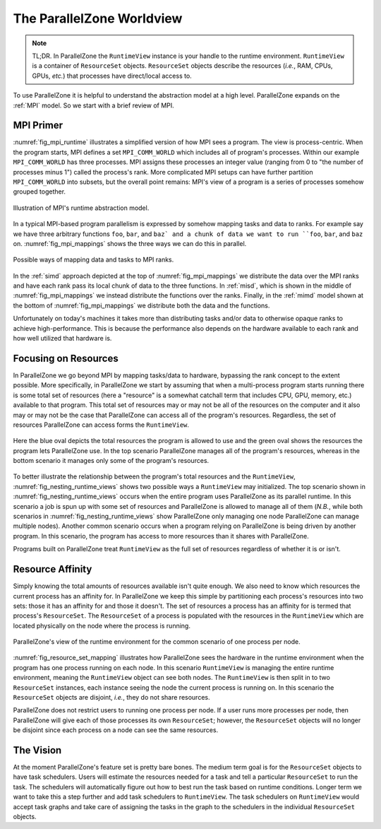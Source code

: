.. Copyright 2022 NWChemEx-Project
..
.. Licensed under the Apache License, Version 2.0 (the "License");
.. you may not use this file except in compliance with the License.
.. You may obtain a copy of the License at
..
.. http://www.apache.org/licenses/LICENSE-2.0
..
.. Unless required by applicable law or agreed to in writing, software
.. distributed under the License is distributed on an "AS IS" BASIS,
.. WITHOUT WARRANTIES OR CONDITIONS OF ANY KIND, either express or implied.
.. See the License for the specific language governing permissions and
.. limitations under the License.

##########################
The ParallelZone Worldview
##########################

.. note::

   TL;DR. In ParallelZone the ``RuntimeView`` instance is your handle to the
   runtime environment. ``RuntimeView`` is a container of ``ResourceSet``
   objects. ``ResourceSet`` objects describe the resources (*i.e.*, RAM, CPUs,
   GPUs, *etc.*) that processes have direct/local access to.

To use ParallelZone it is helpful to understand the abstraction model at a high
level. ParallelZone expands on the :ref:`MPI` model. So we start with a brief
review of MPI.

**********
MPI Primer
**********

:numref:`fig_mpi_runtime` illustrates a simplified version of how MPI sees a
program. The view is process-centric. When the program starts, MPI defines a
set ``MPI_COMM_WORLD`` which includes all of program's processes. Within our
example ``MPI_COMM_WORLD`` has three processes. MPI assigns these processes an
integer value (ranging from 0 to "the number of processes minus 1") called the
process's rank. More complicated MPI setups can have further partition
``MPI_COMM_WORLD`` into subsets, but the overall point remains: MPI's view of
a program is a series of processes somehow grouped together.

.. _fig_mpi_runtime:

.. figure:: assets/mpi.png
   :align: center

   Illustration of MPI's runtime abstraction model.

In a typical MPI-based program parallelism is expressed by somehow mapping tasks
and data to ranks. For example say we have three arbitrary functions ``foo``,
``bar``, and ``baz` and a chunk of data we want to run ``foo``, ``bar``, and
``baz`` on. :numref:`fig_mpi_mappings` shows the three ways we can do this in
parallel.

.. _fig_mpi_mappings:

.. figure:: assets/mpi_mappings.png
   :align: center

   Possible ways of mapping data and tasks to MPI ranks.

In the :ref:`simd` approach depicted at the top of :numref:`fig_mpi_mappings` we
distribute the data over the MPI ranks and have each rank pass its local chunk
of data to the three functions. In :ref:`misd`, which is shown in the middle of
:numref:`fig_mpi_mappings` we instead distribute the functions over the ranks.
Finally, in the :ref:`mimd` model shown at the bottom of
:numref:`fig_mpi_mappings` we distribute both the data and the functions.

Unfortunately on today's machines it takes more than distributing tasks and/or
data to otherwise opaque ranks to achieve high-performance. This is because
the performance also depends on the hardware available to each rank and how
well utilized that hardware is.

*********************
Focusing on Resources
*********************

In ParallelZone we go beyond MPI by mapping tasks/data to hardware, bypassing
the rank concept to the extent possible. More specifically, in ParallelZone we
start by assuming that when a multi-process program starts running there is
some total set of resources (here a "resource" is a somewhat catchall
term that includes CPU, GPU, memory, etc.) available to that program. This
total set of resources may or may not be all of the resources on the computer
and it also may or may not be the case that ParallelZone can access all of the
program's resources. Regardless, the set of resources ParallelZone can access
forms the ``RuntimeView``.

.. _fig_nesting_runtime_views:

.. figure:: assets/nesting_runtime_views.png
   :align: center

   Here the blue oval depicts the total resources the program is allowed to use
   and the green oval shows the resources the program lets ParallelZone use. In
   the top scenario ParallelZone manages all of the program's resources, whereas
   in the bottom scenario it manages only some of the program's resources.

To better illustrate the relationship between the program's total resources
and the ``RuntimeView``, :numref:`fig_nesting_runtime_views` shows two possible
ways a ``RuntimeView`` may initialized. The top scenario shown in
:numref:`fig_nesting_runtime_views` occurs when the entire program uses
ParallelZone as its parallel runtime. In this scenario a job is spun up with
some set of resources and ParallelZone is allowed to manage all of them
(*N.B.*, while both scenarios in :numref:`fig_nesting_runtime_views`
show ParallelZone only managing one node ParallelZone can manage multiple
nodes). Another common scenario occurs when a program relying on ParallelZone is
being driven by another program. In this scenario, the program has access to
more resources than it shares with ParallelZone.

Programs built on ParallelZone treat ``RuntimeView`` as the full set of
resources regardless of whether it is or isn't.

*****************
Resource Affinity
*****************

Simply knowing the total amounts of resources available isn't quite enough. We
also need to know which resources the current process has an affinity for. In
ParallelZone we keep this simple by partitioning each process's resources into
two sets: those it has an affinity for and those it doesn't. The set of
resources a process has an affinity for is termed that process's
``ResourceSet``. The ``ResourceSet`` of a process is populated with the
resources in the ``RuntimeView`` which are located physically on the node where
the process is running.

.. _fig_resource_set_mapping:

.. figure:: assets/resourceset_mapping.png
   :align: center

   ParallelZone's view of the runtime environment for the common scenario of
   one process per node.

:numref:`fig_resource_set_mapping` illustrates how ParallelZone sees the
hardware in the runtime environment when the program has one process running on
each node. In this scenario ``RuntimeView`` is managing the entire runtime
environment, meaning the ``RuntimeView`` object can see both nodes. The
``RuntimeView`` is then split in to two ``ResourceSet`` instances, each instance
seeing the node the current process is running on. In this scenario the
``ResourceSet`` objects are disjoint, *i.e.*, they do not share resources.

ParallelZone does not restrict users to running one process per node. If a
user runs more processes per node, then ParallelZone will give each of those
processes its own ``ResourceSet``; however, the ``ResourceSet`` objects will no
longer be disjoint since each process on a node can see the same resources.


**********
The Vision
**********

At the moment ParallelZone's feature set is pretty bare bones. The medium term
goal is for the ``ResourceSet`` objects to have task schedulers. Users will
estimate the resources needed for a task and tell a particular ``ResourceSet``
to run the task. The schedulers will automatically figure out how to best run
the task based on runtime conditions. Longer term we want to take this a step
further and add task schedulers to ``RuntimeView``. The task schedulers on
``RuntimeView`` would accept task graphs and take care of assigning the tasks
in the graph to the schedulers in the individual ``ResourceSet`` objects.
